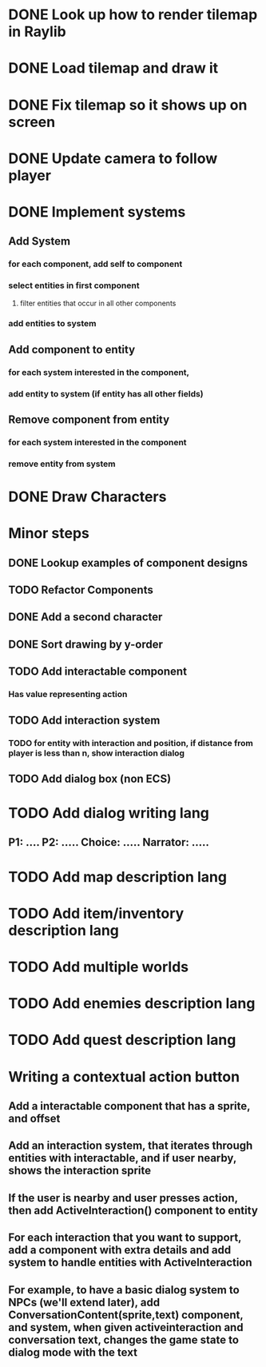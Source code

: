 * DONE Look up how to render tilemap in Raylib
CLOSED: [2023-04-27 Thu 10:46]
* DONE Load tilemap and draw it
CLOSED: [2023-04-29 Sat 08:15]
* DONE Fix tilemap so it shows up on screen
CLOSED: [2023-04-29 Sat 08:50]
* DONE Update camera to follow player
CLOSED: [2023-04-30 Sun 07:09]
* DONE Implement systems
CLOSED: [2023-05-03 Wed 18:19]
** Add System
*** for each component, add self to component
*** select entities in first component
**** filter entities that occur in all other components
*** add entities to system
** Add component to entity
*** for each system interested in the component,
*** add entity to system (if entity has all other fields)
** Remove component from entity
*** for each system interested in the component
*** remove entity from system

* DONE Draw Characters
CLOSED: [2023-05-03 Wed 18:19]
* Minor steps
** DONE Lookup examples of component designs
CLOSED: [2023-05-06 Sat 13:23]
** TODO Refactor Components
** DONE Add a second character
CLOSED: [2023-05-06 Sat 13:23]
** DONE Sort drawing by y-order
CLOSED: [2023-05-06 Sat 13:23]
** TODO Add interactable component
*** Has value representing action
** TODO Add interaction system
*** TODO for entity with interaction and position, if distance from player is less than n, show interaction dialog
** TODO Add dialog box (non ECS)
* TODO Add dialog writing lang
** P1: .... P2: ..... Choice: ..... Narrator: .....
* TODO Add map description lang
* TODO Add item/inventory description lang
* TODO Add multiple worlds
* TODO Add enemies description lang
* TODO Add quest description lang
* Writing a contextual action button
** Add a interactable component that has a sprite, and offset
** Add an interaction system, that iterates through entities with interactable, and if user nearby, shows the interaction sprite
** If the user is nearby and user presses action, then add ActiveInteraction() component to entity
** For each interaction that you want to support, add a component with extra details and add system to handle entities with ActiveInteraction
** For example, to have a basic dialog system to NPCs (we'll extend later), add ConversationContent(sprite,text) component, and system, when given activeinteraction and conversation text, changes the game state to dialog mode with the text

